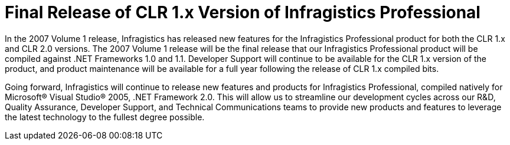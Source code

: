 ﻿////

|metadata|
{
    "name": "win-final-release-of-clr-1-x-version-of-infragistics-whats-new-20071",
    "controlName": [],
    "tags": [],
    "guid": "{39FAFE62-97EF-4858-9595-5708B30EBC44}",  
    "buildFlags": [],
    "createdOn": "0001-01-01T00:00:00Z"
}
|metadata|
////

= Final Release of CLR 1.x Version of Infragistics Professional

In the 2007 Volume 1 release, Infragistics has released new features for the Infragistics Professional product for both the CLR 1.x and CLR 2.0 versions. The 2007 Volume 1 release will be the final release that our Infragistics Professional product will be compiled against .NET Frameworks 1.0 and 1.1. Developer Support will continue to be available for the CLR 1.x version of the product, and product maintenance will be available for a full year following the release of CLR 1.x compiled bits.

Going forward, Infragistics will continue to release new features and products for Infragistics Professional, compiled natively for Microsoft® Visual Studio® 2005, .NET Framework 2.0. This will allow us to streamline our development cycles across our R&D, Quality Assurance, Developer Support, and Technical Communications teams to provide new products and features to leverage the latest technology to the fullest degree possible.